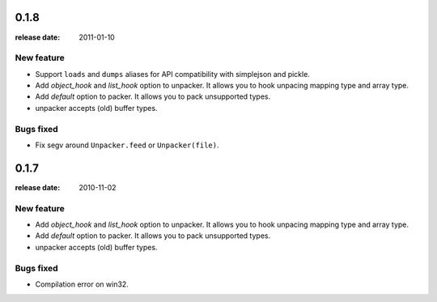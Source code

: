 0.1.8
======
:release date: 2011-01-10

New feature
------------
* Support ``loads`` and ``dumps`` aliases for API compatibility with
  simplejson and pickle.

* Add *object_hook* and *list_hook* option to unpacker. It allows you to
  hook unpacing mapping type and array type.

* Add *default* option to packer. It allows you to pack unsupported types.

* unpacker accepts (old) buffer types.

Bugs fixed
----------
* Fix segv around ``Unpacker.feed`` or ``Unpacker(file)``.


0.1.7
======
:release date: 2010-11-02

New feature
------------
* Add *object_hook* and *list_hook* option to unpacker. It allows you to
  hook unpacing mapping type and array type.

* Add *default* option to packer. It allows you to pack unsupported types.

* unpacker accepts (old) buffer types.

Bugs fixed
----------
* Compilation error on win32.
